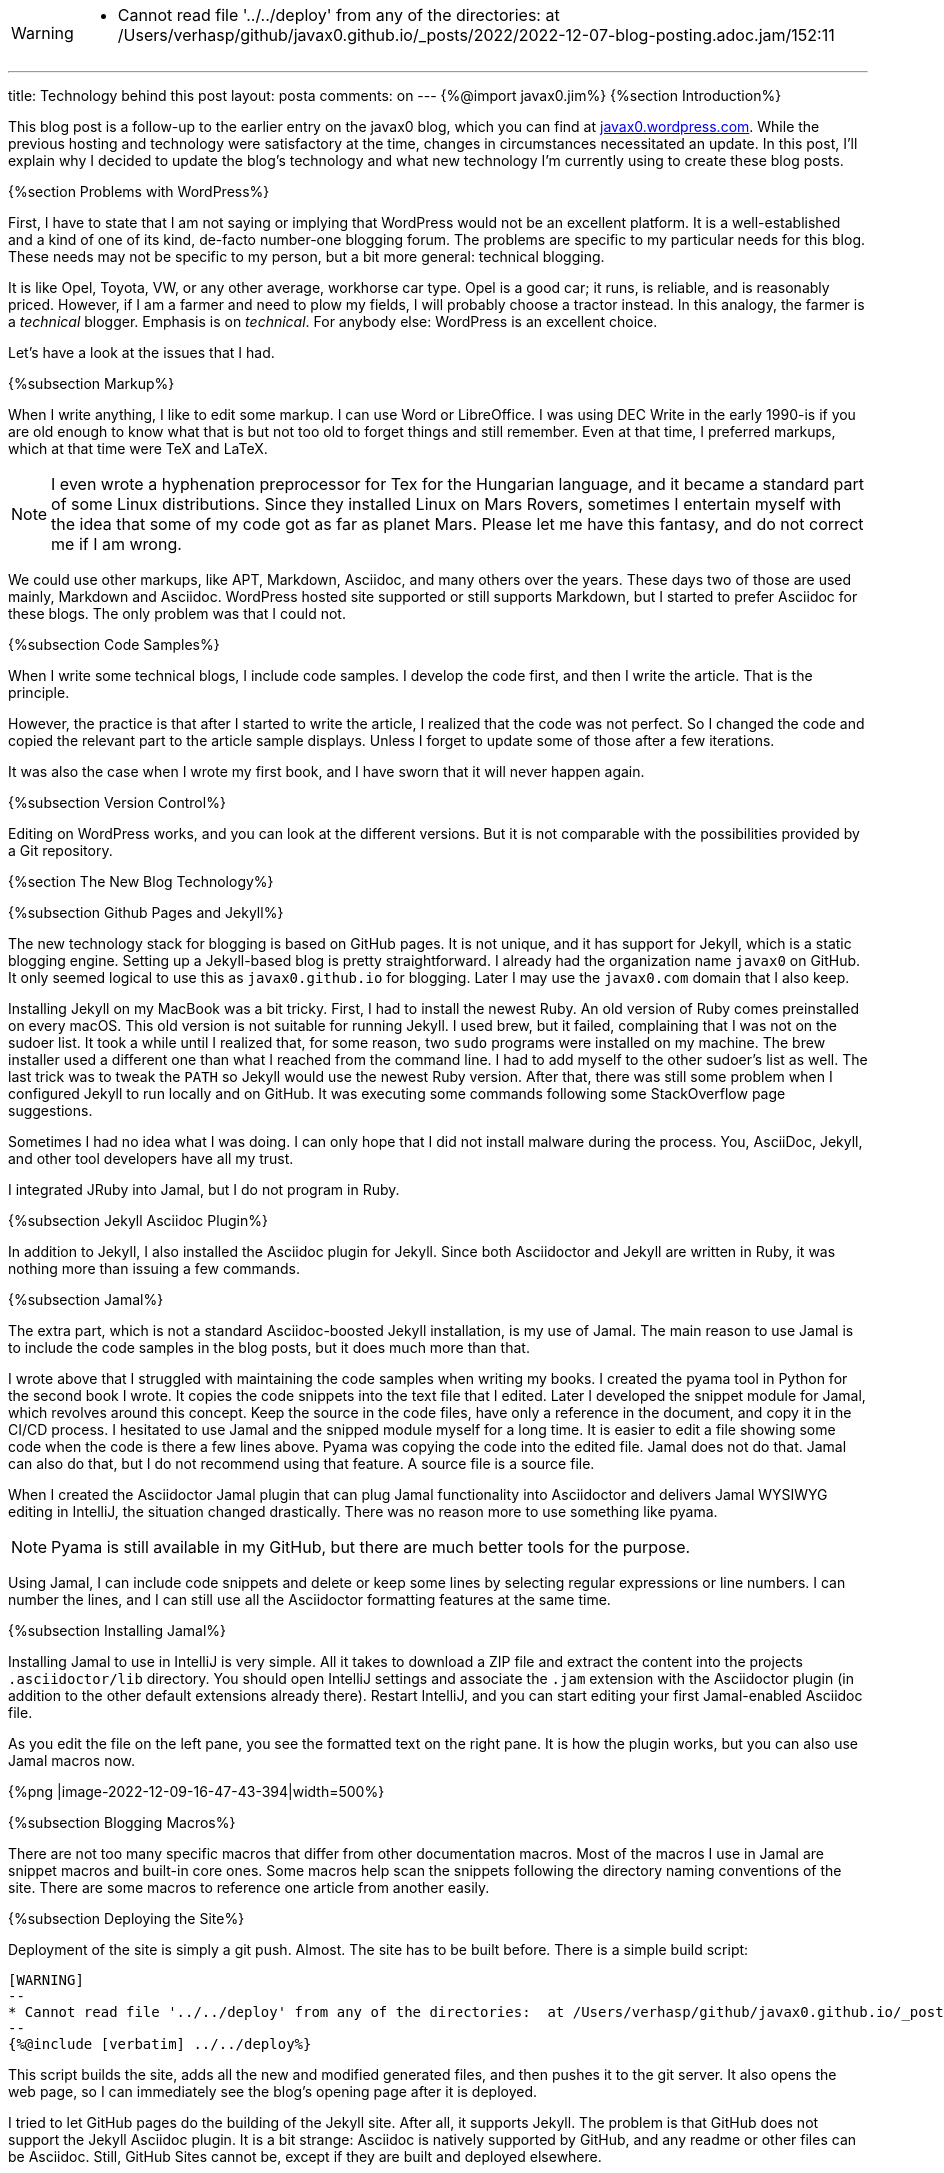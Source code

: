 [WARNING]
--
* Cannot read file '../../deploy' from any of the directories:  at /Users/verhasp/github/javax0.github.io/_posts/2022/2022-12-07-blog-posting.adoc.jam/152:11
--
---
title: Technology behind this post
layout: posta
comments: on
---
{%@import javax0.jim%}
{%section Introduction%}

This blog post is a follow-up to the earlier entry on the javax0 blog, which you can find at https://javax0.wordpress.com/[javax0.wordpress.com].
While the previous hosting and technology were satisfactory at the time, changes in circumstances necessitated an update.
In this post, I'll explain why I decided to update the blog's technology and what new technology I'm currently using to create these blog posts.

{%section Problems with WordPress%}

First, I have to state that I am not saying or implying that WordPress would not be an excellent platform.
It is a well-established and a kind of one of its kind, de-facto number-one blogging forum.
The problems are specific to my particular needs for this blog.
These needs may not be specific to my person, but a bit more general: technical blogging.

It is like Opel, Toyota, VW, or any other average, workhorse car type.
Opel is a good car; it runs, is reliable, and is reasonably priced.
However, if I am a farmer and need to plow my fields, I will probably choose a tractor instead.
In this analogy, the farmer is a __technical__ blogger.
Emphasis is on __technical__.
For anybody else: WordPress is an excellent choice.

Let's have a look at the issues that I had.

{%subsection Markup%}

When I write anything, I like to edit some markup.
I can use Word or LibreOffice.
I was using DEC Write in the early 1990-is if you are old enough to know what that is but not too old to forget things and still remember.
Even at that time, I preferred markups, which at that time were TeX and LaTeX.

[NOTE]
====
I even wrote a hyphenation preprocessor for Tex for the Hungarian language, and it became a standard part of some Linux distributions.
Since they installed Linux on  Mars Rovers, sometimes I entertain myself with the idea that some of my code got as far as planet Mars.
Please let me have this fantasy, and do not correct me if I am wrong.
====

We could use other markups, like APT, Markdown, Asciidoc, and many others over the years.
These days two of those are used mainly, Markdown and Asciidoc.
WordPress hosted site supported or still supports Markdown, but I started to prefer Asciidoc for these blogs.
The only problem was that I could not.

{%subsection Code Samples%}

When I write some technical blogs, I include code samples.
I develop the code first, and then I write the article.
That is the principle.

However, the practice is that after I started to write the article, I realized that the code was not perfect.
So I changed the code and copied the relevant part to the article sample displays.
Unless I forget to update some of those after a few iterations.

It was also the case when I wrote my first book, and I have sworn that it will never happen again.

{%subsection Version Control%}

Editing on WordPress works, and you can look at the different versions.
But it is not comparable with the possibilities provided by a Git repository.

{%section The New Blog Technology%}

{%subsection Github Pages and Jekyll%}

The new technology stack for blogging is based on GitHub pages.
It is not unique, and it has support for Jekyll, which is a static blogging engine.
Setting up a Jekyll-based blog is pretty straightforward.
I already had the organization name `javax0` on GitHub.
It only seemed logical to use this as `javax0.github.io` for blogging.
Later I may use the `javax0.com` domain that I also keep.

Installing Jekyll on my MacBook was a bit tricky.
First, I had to install the newest Ruby.
An old version of Ruby comes preinstalled on every macOS.
This old version is not suitable for running Jekyll.
I used brew, but it failed, complaining that I was not on the sudoer list.
It took a while until I realized that, for some reason, two `sudo` programs were installed on my machine.
The brew installer used a different one than what I reached from the command line.
I had to add myself to the other sudoer's list as well.
The last trick was to tweak the `PATH` so Jekyll would use the newest Ruby version.
After that, there was still some problem when I configured Jekyll to run locally and on GitHub.
It was executing some commands following some StackOverflow page suggestions.

Sometimes I had no idea what I was doing.
I can only hope that I did not install malware during the process.
You, AsciiDoc, Jekyll, and other tool developers have all my trust.

I integrated JRuby into Jamal, but I do not program in Ruby.

{%subsection Jekyll Asciidoc Plugin%}

In addition to Jekyll, I also installed the Asciidoc plugin for Jekyll.
Since both Asciidoctor and Jekyll are written in Ruby, it was nothing more than issuing a few commands.

{%subsection Jamal%}

The extra part, which is not a standard Asciidoc-boosted Jekyll installation, is my use of Jamal.
The main reason to use Jamal is to include the code samples in the blog posts, but it does much more than that.

I wrote above that I struggled with maintaining the code samples when writing my books.
I created the pyama tool in Python for the second book I wrote.
It copies the code snippets into the text file that I edited.
Later I developed the snippet module for Jamal, which revolves around this concept.
Keep the source in the code files, have only a reference in the document, and copy it in the CI/CD process.
I hesitated to use Jamal and the snipped module myself for a long time.
It is easier to edit a file showing some code when the code is there a few lines above.
Pyama was copying the code into the edited file.
Jamal does not do that.
Jamal can also do that, but I do not recommend using that feature.
A source file is a source file.

When I created the Asciidoctor Jamal plugin that can plug Jamal functionality into Asciidoctor and delivers Jamal WYSIWYG editing in IntelliJ, the situation changed drastically.
There was no reason more to use something like pyama.

NOTE: Pyama is still available in my GitHub, but there are much better tools for the purpose.

Using Jamal, I can include code snippets and delete or keep some lines by selecting regular expressions or line numbers.
I can number the lines, and I can still use all the Asciidoctor formatting features at the same time.

{%subsection Installing Jamal%}

Installing Jamal to use in IntelliJ is very simple.
All it takes to download a ZIP file and extract the content into the projects `.asciidoctor/lib` directory.
You should open IntelliJ settings and associate the `.jam` extension with the Asciidoctor plugin (in addition to the other default extensions already there).
Restart IntelliJ, and you can start editing your first Jamal-enabled Asciidoc file.

As you edit the file on the left pane, you see the formatted text on the right pane.
It is how the plugin works, but you can also use Jamal macros now.

{%png |image-2022-12-09-16-47-43-394|width=500%}

{%subsection Blogging Macros%}

There are not too many specific macros that differ from other documentation macros.
Most of the macros I use in Jamal are snippet macros and built-in core ones.
Some macros help scan the snippets following the directory naming conventions of the site.
There are some macros to reference one article from another easily.

{%subsection Deploying the Site%}

Deployment of the site is simply a git push.
Almost.
The site has to be built before.
There is a simple build script:


[source,bash]
----
[WARNING]
--
* Cannot read file '../../deploy' from any of the directories:  at /Users/verhasp/github/javax0.github.io/_posts/2022/2022-12-07-blog-posting.adoc.jam/152:11
--
{%@include [verbatim] ../../deploy%}
----

This script builds the site, adds all the new and modified generated files, and then pushes it to the git server.
It also opens the web page, so I can immediately see the blog's opening page after it is deployed.

I tried to let GitHub pages do the building of the Jekyll site.
After all, it supports Jekyll.
The problem is that GitHub does not support the Jekyll Asciidoc plugin.
It is a bit strange: Asciidoc is natively supported by GitHub, and any readme or other files can be Asciidoc.
Still, GitHub Sites cannot be, except if they are built and deployed elsewhere.

.update at 2024-04-17
{%section Building the site%}

To build the sie the tool gradle is used.
The `build.gradle-kts` file defines custom-made tasks, some of which executes external tools like `jamal` and `jekyll`.
Since Gradle is a JVM tool and the build script is written in Kotlin executed by the JVM, it can use Jamal as a library.
Jekyll, on the other hand, is a Ruby tool, so it is executed by the Gradle task that calls the Ruby interpreter.

.update at 2023-01-25
{%section Building the site (outdated)%}

.

NOTE: This section is out of date as of 2024-04-17 when the site building was refactored to use gradle.
That structure and the tools are described in the previous section.

Building the site was first was a simple `Makefile` starting Jamal via `jbang` to convert all the `.adoc.jam` files to `.adoc` from the directory `_posts`.
This, however, resulted in almost 400 files in the directory.
During the last ten years, I wrote 180 articles.
All their `.adoc.jam` and the generated `.adoc` files got into one flat directory.

To mitigate this situation, I decided to group the articles into subdirectories by years.
It means eleven subdirectories now and 15 to 20 more in my lifetime.
It is manageable.
The problem was I did not know how to write a general `make` rule that says `.adoc.jam` files in the subdirectories should be compiled to `.adoc` files in the `_posts` directory.

I used Jamal to the rescue.
What else?
I created a `Makefile.jam` with the following content:

[source,bash]
----
{@sep [% %] }[%@import tab.jim%]\
all:  [%!@for [evalist] $file in `//` [%@listDir (pattern="\\.adoc\\.jam$") _posts%]`//` =[%@comment%]\
 _posts/[%@file (format=$naked1)$file%]%]\

[%!!#for $dir in ([%@listDir (maxDepth=1 pattern="/\\d{4}$")_posts%])=[%@comment%]\
  [%@ident
    [%@for [evalist] $file in `//` [%@listDir (maxDepth=1 pattern="\\.adoc\\.jam$") $dir%]`//` =[%@comment%]\
    [%#define YYYY=[%#replace (regex)|$dir|.*/_posts/||%]%]\
    [%#define SOURCE=_posts/[%YYYY%]/[%#file (format=$simpleName)$file%]%]\
    [%#define TARGET=_posts/[%@file (format=$naked1)$file%]%]
[%TARGET%] : [%SOURCE%]
[%HT%]jbang jamal@verhas -open='{%%}' -close='%}' [%SOURCE%] [%TARGET%]
    %]%]%]

----

I do not expect you to understand this structure.
It is fairly complex, but it shows the power of Jamal in some ways.
You should not feel intimidated.
If you decide to use Jamal only for 10% of what it can do, it is fine.
It is a tool to provide value and not something you need to master.

This Jamal code lists all the files and generates `Makefile` rules for each `.adoc.jam` article.
I struggled a bit with spaces and tabs.
IntelliJ does not preserve the tabs, except when it is a `Makefile`.
However, `Makefile.jam` is NOT `Makefile`.
As a workaround I created a `tab.jim` file:

[source,bash]
----
{%@include [verbatim] ../../tab.jim%}
----

The comment in the file says it all, I wil not repeat here.

I may later move the `YYYY` yearly subdirectories from `_posts` to make the `_posts` directory something that I never need to open in the editor.
Look at the GitHub repo to see if I did that.

{%section What will be Missing%}

WordPress very neatly showed the statistics of the site.
I do not know if I can get such statistics here.
Probably not.

On the other hand, most of the readers for my articles came from the republishing sites DZone and Java Code Geeks.
I will keep them.
(Note to myself: I have to inform them about the blog's new location officially.)
They automatically fetch the blog posts.
So I do not need to do anything.
They select from the published articles.
They only repost the good ones.

If you know any other aggregator I should contact, give me some advice. I am open.

{%section Summary%}

I hope blogging using this toolset will be much more fun than the old technology.
At least, I am less likely to end up in some articles with `&amp;lt;` and `&amp;gt;` infested source codes.
(I had to apply a unique trick to get them here.)

This type of blogging using Asciidoc, Jekyll, and Jamal is more a Doc as a Code that I advocate heavily.
We will see how it will work.
[WARNING]
--
* Cannot read file '../../deploy' from any of the directories:  at /Users/verhasp/github/javax0.github.io/_posts/2022/2022-12-07-blog-posting.adoc.jam/152:11
--
[source]
----
Cannot read file '../../deploy' from any of the directories:  at /Users/verhasp/github/javax0.github.io/_posts/2022/2022-12-07-blog-posting.adoc.jam/152:11
	javax0.jamal.tools.FileTools(getInput:119)
	javax0.jamal.builtins.Include(getInputOptional:98)
	javax0.jamal.builtins.Include(evaluate:65)
	javax0.jamal.engine.Processor(evaluateBuiltinMacro:514)
	javax0.jamal.engine.Processor(lambda$evaluateBuiltInMacro$6:457)
	javax0.jamal.engine.Processor(safeEvaluate:466)
	javax0.jamal.engine.Processor(evaluateBuiltInMacro:457)
	javax0.jamal.engine.Processor(evalMacro:412)
	javax0.jamal.engine.Processor(processMacro:325)
	javax0.jamal.engine.Processor(process:202)
	javax0.jamal.asciidoc.JamalPreprocessor(processJamal:457)
	javax0.jamal.asciidoc.JamalPreprocessor(runJamalInProcess:294)
	javax0.jamal.asciidoc.JamalPreprocessor(process:215)
	javax0.jamal.asciidoc258.Asciidoctor2XXCompatibilityProxy(process:63)
Suppressed exceptions:
Cannot get the content of the file '/Users/verhasp/github/javax0.github.io/deploy'	javax0.jamal.tools.FileTools(getFileContent:201)
	javax0.jamal.tools.FileTools(getInput:134)
	javax0.jamal.tools.FileTools(getInput:113)
	javax0.jamal.builtins.Include(getInputOptional:98)
	javax0.jamal.builtins.Include(evaluate:65)
	javax0.jamal.engine.Processor(evaluateBuiltinMacro:514)
	javax0.jamal.engine.Processor(lambda$evaluateBuiltInMacro$6:457)
	javax0.jamal.engine.Processor(safeEvaluate:466)
	javax0.jamal.engine.Processor(evaluateBuiltInMacro:457)
	javax0.jamal.engine.Processor(evalMacro:412)
	javax0.jamal.engine.Processor(processMacro:325)
	javax0.jamal.engine.Processor(process:202)
	javax0.jamal.asciidoc.JamalPreprocessor(processJamal:457)
	javax0.jamal.asciidoc.JamalPreprocessor(runJamalInProcess:294)
	javax0.jamal.asciidoc.JamalPreprocessor(process:215)
	javax0.jamal.asciidoc258.Asciidoctor2XXCompatibilityProxy(process:63)
Causing Exception:
java.nio.file.NoSuchFileException: /Users/verhasp/github/javax0.github.io/deploy	javax0.jamal.tools.FileTools(lambda$getFileContent$5:194)
	javax0.jamal.tools.FileTools(getFileContent:190)
	javax0.jamal.tools.FileTools(getInput:134)
	javax0.jamal.tools.FileTools(getInput:113)
	javax0.jamal.builtins.Include(getInputOptional:98)
	javax0.jamal.builtins.Include(evaluate:65)
	javax0.jamal.engine.Processor(evaluateBuiltinMacro:514)
	javax0.jamal.engine.Processor(lambda$evaluateBuiltInMacro$6:457)
	javax0.jamal.engine.Processor(safeEvaluate:466)
	javax0.jamal.engine.Processor(evaluateBuiltInMacro:457)
	javax0.jamal.engine.Processor(evalMacro:412)
	javax0.jamal.engine.Processor(processMacro:325)
	javax0.jamal.engine.Processor(process:202)
	javax0.jamal.asciidoc.JamalPreprocessor(processJamal:457)
	javax0.jamal.asciidoc.JamalPreprocessor(runJamalInProcess:294)
	javax0.jamal.asciidoc.JamalPreprocessor(process:215)
	javax0.jamal.asciidoc258.Asciidoctor2XXCompatibilityProxy(process:63)
Causing Exception:
/Users/verhasp/github/javax0.github.io/deploy	javax0.jamal.tools.FileInput(getInput:20)
	javax0.jamal.tools.FileTools(lambda$getFileContent$5:192)
	javax0.jamal.tools.FileTools(getFileContent:190)
	javax0.jamal.tools.FileTools(getInput:134)
	javax0.jamal.tools.FileTools(getInput:113)
	javax0.jamal.builtins.Include(getInputOptional:98)
	javax0.jamal.builtins.Include(evaluate:65)
	javax0.jamal.engine.Processor(evaluateBuiltinMacro:514)
	javax0.jamal.engine.Processor(lambda$evaluateBuiltInMacro$6:457)
	javax0.jamal.engine.Processor(safeEvaluate:466)
	javax0.jamal.engine.Processor(evaluateBuiltInMacro:457)
	javax0.jamal.engine.Processor(evalMacro:412)
	javax0.jamal.engine.Processor(processMacro:325)
	javax0.jamal.engine.Processor(process:202)
	javax0.jamal.asciidoc.JamalPreprocessor(processJamal:457)
	javax0.jamal.asciidoc.JamalPreprocessor(runJamalInProcess:294)
	javax0.jamal.asciidoc.JamalPreprocessor(process:215)
	javax0.jamal.asciidoc258.Asciidoctor2XXCompatibilityProxy(process:63)
sed -i.bak  '' /Users/verhasp/github/javax0.github.io/_posts/2022/2022-12-07-blog-posting.adoc.jam
----